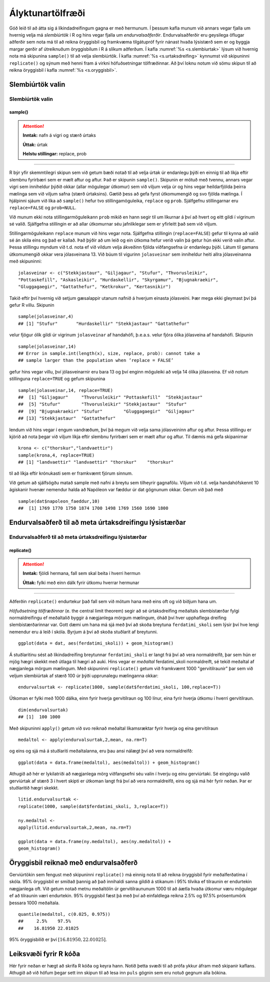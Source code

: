 .. _c.alyktunartolfraedi:

Ályktunartölfræði
=================

Góð leið til að átta sig á líkindadreifingum gagna er með hermunum. Í
þessum kafla munum við annars vegar fjalla um hvernig velja má
*slembiúrtök* í R og hins vegar fjalla um *endurvalsaðferðir*.
Endurvalsaðferðir eru geysilega öflugar aðferðir sem nota má til að
reikna öryggisbil og framkvæma tilgátupróf fyrir nánast hvaða lýsistærð
sem er og byggja margar gerðir af útreiknuðum öryggisbilum í R á slíkum
aðferðum. Í kafla :numref:`%s <s.slembiurtak>` lýsum við hvernig nota má
skipunina ``sample()`` til að velja slembiúrtök. Í kafla
:numref:`%s <s.urtaksdreifing>` kynnumst við skipuninni ``replicate()`` og sýnum
með henni fram á virkni höfuðsetningar tölfræðinnar. Að því loknu notum
við sömu skipun til að reikna öryggisbil í kafla :numref:`%s <s.oryggisbil>`.

.. _s.slembiurtak:

Slembiúrtök valin
-----------------

Slembiúrtök valin
~~~~~~~~~~~~~~~~~

sample()
^^^^^^^^

.. attention::

    **Inntak:** nafn á vigri og stærð úrtaks
    
    **Úttak:** úrtak
    
    **Helstu stillingar:** replace, prob


--------------

R býr yfir skemmtilegri skipun sem við getum bæði notað til að velja
úrtak úr endanlegu þýði en einnig til að líkja eftir slembnu fyrirbæri
sem er mælt aftur og aftur. Það er skipunin ``sample()``. Skipunin er
mötuð með tvennu, annars vegar vigri sem inniheldur þýðið okkar (allar
mögulegar útkomur) sem við viljum velja úr og hins vegar heildarfjölda
þeirra mælinga sem við viljum safna (stærð úrtaksins). Gætið þess að
gefa fyrst útkomumengið og svo fjölda mælinga. Í hjálpinni sjáum við
líka að ``sample()`` hefur tvo stillingamöguleika, ``replace`` og
``prob``. Sjálfgefnu stillingarnar eru ``replace=FALSE`` og
``prob=NULL``.

Við munum ekki nota stillingarmöguleikann ``prob`` mikið en hann segir
til um líkurnar á því að hvert og eitt gildi í vigrinum sé valið.
Sjálfgefna stillingin er að allar útkomurnar séu jafnlíklegar sem er
yfirleitt það sem við viljum.

Stillingarmöguleikann ``replace`` munum við hins vegar nota. Sjálfgefna
stillingin (``replace=FALSE``) gefur til kynna að valið sé án skila eins
og það er kallað. Það þýðir að um leið og ein útkoma hefur verið valin
þá getur hún ekki verið valin aftur. Þessa stillingu myndum við t.d.
nota ef við vildum velja ákveðinn fjölda viðfangsefna úr endanlegu þýði.
Látum til gamans útkomumengið okkar vera jólasveinana 13. Við búum til
vigurinn ``jolasveinar`` sem inniheldur heiti allra jólasveinanna með
skipuninni:

::

   jolasveinar <- c("Stekkjastaur", "Giljagaur", "Stufur", "Thvorusleikir",
   "Pottaskefill", "Askasleikir", "Hurdaskellir", "Skyrgamur", "Bjugnakraekir",
   "Gluggagaegir", "Gattathefur", "Ketkrokur", "Kertasnikir")

Takið eftir því hvernig við setjum gæsalappir utanum nafnið á hverjum
einasta jólasveini. Þær mega ekki gleymast því þá gefur R villu.
Skipunin

::

   sample(jolasveinar,4)
   ## [1] "Stufur"       "Hurdaskellir" "Stekkjastaur" "Gattathefur"

velur fjögur ólík gildi úr vigrinum ``jolasveinar`` af handahófi,
þ.e.a.s. velur fjóra ólíka jólasveina af handahófi. Skipunin

::

   sample(jolasveinar,14)
   ## Error in sample.int(length(x), size, replace, prob): cannot take a
   ## sample larger than the population when ’replace = FALSE’

gefur hins vegar villu, því jólasveinarnir eru bara 13 og því enginn
möguleiki að velja 14 ólíka jólasveina. Ef við notum stillinguna
``replace=TRUE`` og gefum skipunina

::

   sample(jolasveinar,14, replace=TRUE)
   ##  [1] "Giljagaur"     "Thvorusleikir" "Pottaskefill"  "Stekkjastaur"
   ##  [5] "Stufur"        "Thvorusleikir" "Stekkjastaur"  "Stufur"
   ##  [9] "Bjugnakraekir" "Stufur"        "Gluggagaegir"  "Giljagaur"
   ## [13] "Stekkjastaur"  "Gattathefur"

lendum við hins vegar í engum vandræðum, því þá megum við velja sama
jólasveininn aftur og aftur. Þessa stillingu er kjörið að nota þegar við
viljum líkja eftir slembnu fyrirbæri sem er mælt aftur og aftur. Til
dæmis má gefa skipanirnar

::

   krona <- c("thorskur","landvaettir")
   sample(krona,4, replace=TRUE)
   ## [1] "landvaettir" "landvaettir" "thorskur"    "thorskur"

til að líkja eftir krónukasti sem er framkvæmt fjórum sinnum.

Við getum að sjálfsögðu matað sample með nafni á breytu sem tilheyrir
gagnafölu. Viljum við t.d. velja handahófskennt 10 ágiskanir hvenær nemendur 
halda að Napóleon var fæddur úr dat gögnunum okkar. Gerum við það með

::

   sample(dat$napoleon_faeddur,10)
   ##  [1] 1769 1770 1750 1874 1700 1498 1769 1560 1690 1800

.. _s.urtaksdreifing:

Endurvalsaðferð til að meta úrtaksdreifingu lýsistærðar
-------------------------------------------------------

Endurvalsaðferð til að meta úrtaksdreifingu lýsistærðar
~~~~~~~~~~~~~~~~~~~~~~~~~~~~~~~~~~~~~~~~~~~~~~~~~~~~~~~

replicate()
^^^^^^^^^^^

.. attention::

    **Inntak:** fjöldi hermana, fall sem skal beita í hverri hermun
    
    **Úttak:** fylki með einn dálk fyrir útkomu hverrar hermunar


--------------

Aðferðin ``replicate()`` endurtekur það fall sem við mötum hana með eins
oft og við biðjum hana um.

*Höfuðsetning tölfræðinnar* (e. the central limit theorem) segir að sé
úrtaksdreifing meðaltals slembistærðar fylgi normaldreifingu ef
meðaltalið byggir á nægjanlega mörgum mælingum, óháð því hver upphaflega
dreifing slembistærðarinnar var. Gott dæmi um hana má sjá með því að
skoða breytuna ``ferdatimi_skoli`` sem lýsir því hve lengi nemendur eru á
leið í skóla. Byrjum á því að skoða stuðlarit af
breytunni.

::

   ggplot(data = dat, aes(ferdatimi_skoli)) + geom_histogram()

.. figure:: myndir/unnamed-chunk-171-1.svg   

Á stuðlaritinu sést að líkindadreifing breytunnar ``ferdatimi_skoli`` er
langt frá því að vera normaldreifð, þar sem hún er mjög hægri skekkt með
útlaga til hægri að auki. Hins vegar er *meðaltal* ferdatimi_skoli
normaldreift, sé tekið meðaltal af nægjanlega mörgum mælingum. Með
skipuninni ``replicate()`` getum við framkvæmt 1000 "gervitilraunir"
þar sem við veljum slembiúrtak af stærð 100 úr þýði upprunalegu
mælinganna okkar:

::

   endurvalsurtak <- replicate(1000, sample(dat$ferdatimi_skoli, 100,replace=T))

Útkoman er fylki með 1000 dálka, einn fyrir hverja gervitilraun og 100
línur, eina fyrir hverja útkomu í hverri gervitilraun.

::

   dim(endurvalsurtak)
   ## [1]  100 1000

Með skipuninni ``apply()`` getum við svo reiknað meðaltal líkamsræktar
fyrir hverja og eina gervitilraun

::

   medaltol <- apply(endurvalsurtak,2,mean, na.rm=T)

og eins og sjá má á stuðlariti meðaltalanna, eru þau ansi nálægt því að
vera normaldreifð:

::

   ggplot(data = data.frame(medaltol), aes(medaltol)) + geom_histogram()

.. figure:: myndir/unnamed-chunk-175-1.svg

Athugið að hér er lykilatriði að nægjanlega mörg viðfangsefni séu valin
í hverju og einu gerviúrtaki. Sé eingöngu valið gerviúrtak af stærð 3 í
hvert skipti er útkoman langt frá því að vera normaldreifð, eins og sjá
má hér fyrir neðan. Þar er stuðlaritið hægri skekkt.

::

   litid.endurvalsurtak <-
   replicate(1000, sample(dat$ferdatimi_skoli, 3,replace=T))

   ny.medaltol <-
   apply(litid.endurvalsurtak,2,mean, na.rm=T)

   ggplot(data = data.frame(ny.medaltol), aes(ny.medaltol)) +
   geom_histogram()

.. figure:: myndir/unnamed-chunk-176-1.svg

.. _s.oryggisbil:

Öryggisbil reiknað með endurvalsaðferð
--------------------------------------

Gerviúrtökin sem fengust með skipuninni ``replicate()`` má einnig nota
til að reikna öryggisbil fyrir meðalferðatíma í skóla. 95% öryggisbil er
smíðað þannig að það innihaldi sanna gildið á stikanum í 95% tilvika ef
tilraunin er endurtekin nægjanlega oft. Við getum notað metnu meðaltölin
úr gervitilraununum 1000 til að áætla hvaða útkomur væru mögulegar ef að
tilraunin væri endurtekin. 95% öryggisbil fæst þá með því að einfaldlega
reikna 2.5% og 97.5% prósentumörk þessara 1000 meðaltala.

::

   quantile(medaltol, c(0.025, 0.975))
   ##     2.5%    97.5%
   ##    16.81950 22.01025 

95% öryggisbilið er því :math:`[16.81950, 22.01025 ]`.


Leiksvæði fyrir R kóða
----------------------

Hér fyrir neðan er hægt að skrifa R kóða og keyra hann. Notið þetta svæði til að prófa ykkur áfram með skipanir kaflans. Athugið að við höfum þegar sett inn skipun til að lesa inn ``puls`` gögnin sem eru notuð gegnum alla bókina.

.. datacamp::
    :lang: r

    # Gogn sott og sett i breytuna puls.
    puls <- read.table ("https://raw.githubusercontent.com/edbook/haskoli-islands/main/pulsAll.csv", header=TRUE, sep=";")

    # Setjid ykkar eigin koda her fyrir nedan:
    # Sem daemi, skipunin head(puls) skilar fyrstu nokkrar radirnar i gognunum
    # asamt dalkarheitum.
    head(puls)
